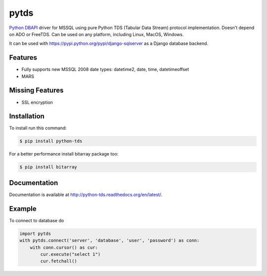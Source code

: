 pytds
=====

.. image:: https://secure.travis-ci.org/denisenkom/pytds.png?branch=master
   :target: https://travis-ci.org/denisenkom/pytds


`Python DBAPI`_ driver for MSSQL using pure Python TDS (Tabular Data Stream) protocol implementation.
Doesn't depend on ADO or FreeTDS.  Can be used on any platform, including Linux, MacOS, Windows.

It can be used with https://pypi.python.org/pypi/django-sqlserver as a Django database backend.

Features
--------

* Fully supports new MSSQL 2008 date types: datetime2, date, time, datetimeoffset
* MARS

Missing Features
----------------

* SSL encryption

Installation
------------

To install run this command:

.. code-block:: bash

    $ pip install python-tds

For a better performance install bitarray package too:

.. code-block:: bash

    $ pip install bitarray

Documentation
-------------
Documentation is available at http://python-tds.readthedocs.org/en/latest/.

Example
-------

To connect to database do

.. code-block:: python

    import pytds
    with pytds.connect('server', 'database', 'user', 'password') as conn:
        with conn.cursor() as cur:
            cur.execute("select 1")
            cur.fetchall()


.. _Python DBAPI: http://legacy.python.org/dev/peps/pep-0249/

